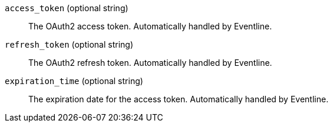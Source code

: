 `access_token` (optional string) :: The OAuth2 access token. Automatically
handled by Eventline.

`refresh_token` (optional string) :: The OAuth2 refresh token. Automatically
handled by Eventline.

`expiration_time` (optional string) :: The expiration date for the access
token. Automatically handled by Eventline.
